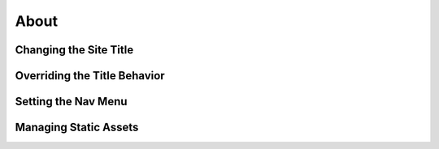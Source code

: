 .. article::

    in_nav: True
    weight: 100
    published: 2017-10-01 00:00
    style: warning
    primary_reference: learn/technologies/react
    excerpt: Four score and a coupla years ago, our forefathers brought
        forth on this continent a new land, conceived in liberty, and
        dedicated to the proposition that all men are created equal.
    references:
        kbbtechnology:
            - typescript
            - react
        kbbauthor:
            - ernsthaagsman

=====
About
=====

Changing the Site Title
=======================

Overriding the Title Behavior
=============================

Setting the Nav Menu
====================

Managing Static Assets
======================

